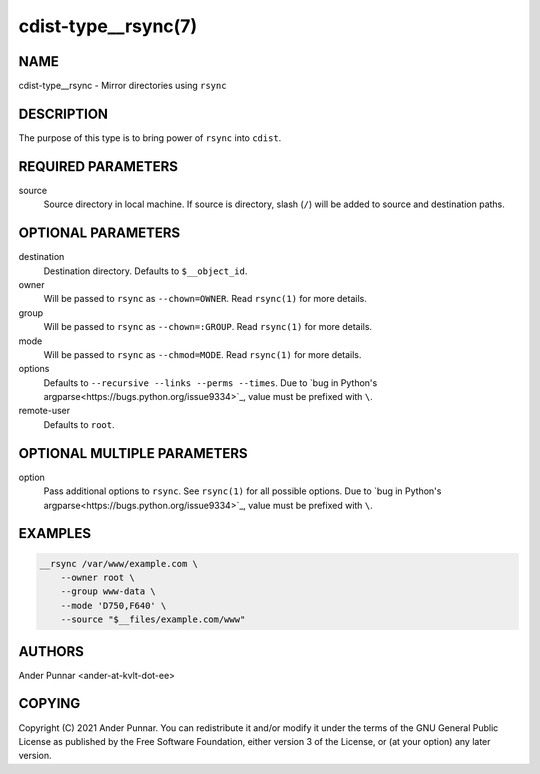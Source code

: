 cdist-type__rsync(7)
====================

NAME
----
cdist-type__rsync - Mirror directories using ``rsync``


DESCRIPTION
-----------
The purpose of this type is to bring power of ``rsync`` into ``cdist``.


REQUIRED PARAMETERS
-------------------
source
   Source directory in local machine.
   If source is directory, slash (``/``) will be added to source and destination paths.


OPTIONAL PARAMETERS
-------------------
destination
   Destination directory. Defaults to ``$__object_id``.

owner
   Will be passed to ``rsync`` as ``--chown=OWNER``.
   Read ``rsync(1)`` for more details.

group
   Will be passed to ``rsync`` as ``--chown=:GROUP``.
   Read ``rsync(1)`` for more details.

mode
   Will be passed to ``rsync`` as ``--chmod=MODE``.
   Read ``rsync(1)`` for more details.

options
   Defaults to ``--recursive --links --perms --times``.
   Due to `bug in Python's argparse<https://bugs.python.org/issue9334>`_, value must be prefixed with ``\``.

remote-user
   Defaults to ``root``.


OPTIONAL MULTIPLE PARAMETERS
----------------------------
option
   Pass additional options to ``rsync``.
   See ``rsync(1)`` for all possible options.
   Due to `bug in Python's argparse<https://bugs.python.org/issue9334>`_, value must be prefixed with ``\``.


EXAMPLES
--------
.. code-block:: sh

    __rsync /var/www/example.com \
        --owner root \
        --group www-data \
        --mode 'D750,F640' \
        --source "$__files/example.com/www"


AUTHORS
-------
Ander Punnar <ander-at-kvlt-dot-ee>


COPYING
-------
Copyright \(C) 2021 Ander Punnar. You can redistribute it and/or modify it
under the terms of the GNU General Public License as published by the Free
Software Foundation, either version 3 of the License, or (at your option)
any later version.
